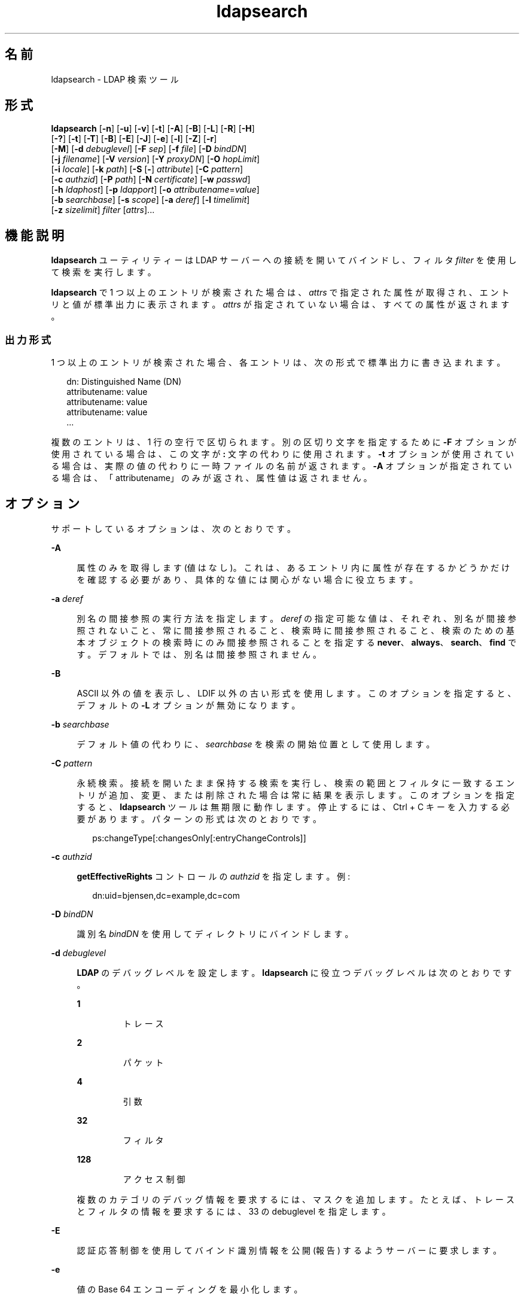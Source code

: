 '\" te
.\" Copyright © 1990, Regents of the University of Michigan. All Rights Reserved.
.\" Portions Copyright © 2006, Sun Microsystems, Inc. All Rights Reserved.
.TH ldapsearch 1 "2006 年 1 月 6 日" "SunOS 5.11" "ユーザーコマンド"
.SH 名前
ldapsearch \- LDAP 検索ツール
.SH 形式
.LP
.nf
\fBldapsearch\fR [\fB-n\fR] [\fB-u\fR] [\fB-v\fR] [\fB-t\fR] [\fB-A\fR] [\fB-B\fR] [\fB-L\fR] [\fB-R\fR] [\fB-H\fR] 
     [\fB-?\fR] [\fB-t\fR] [\fB-T\fR] [\fB-B\fR] [\fB-E\fR] [\fB-J\fR] [\fB-e\fR] [\fB-l\fR] [\fB-Z\fR] [\fB-r\fR] 
     [\fB-M\fR] [\fB-d\fR \fIdebuglevel\fR] [\fB-F\fR \fIsep\fR] [\fB-f\fR \fIfile\fR] [\fB-D\fR \fIbindDN\fR] 
     [\fB-j\fR \fIfilename\fR] [\fB-V\fR \fIversion\fR] [\fB-Y\fR \fIproxyDN\fR] [\fB-O\fR \fIhopLimit\fR] 
     [\fB-i\fR \fIlocale\fR] [\fB-k\fR \fIpath\fR] [\fB-S\fR [\fB-\fR] \fIattribute\fR] [\fB-C\fR \fIpattern\fR] 
     [\fB-c\fR \fIauthzid\fR] [\fB-P\fR \fIpath\fR] [\fB-N\fR \fIcertificate\fR] [\fB-w\fR \fIpasswd\fR] 
     [\fB-h\fR \fIldaphost\fR] [\fB-p\fR \fIldapport\fR] [\fB-o\fR \fIattributename\fR=\fIvalue\fR] 
     [\fB-b\fR \fIsearchbase\fR] [\fB-s\fR \fIscope\fR] [\fB-a\fR \fIderef\fR] [\fB-l\fR \fItimelimit\fR] 
     [\fB-z\fR \fIsizelimit\fR] \fIfilter\fR [\fIattrs\fR]...
.fi

.SH 機能説明
.sp
.LP
\fBldapsearch\fR ユーティリティーは LDAP サーバーへの接続を開いてバインドし、フィルタ \fIfilter\fR を使用して検索を実行します。
.sp
.LP
\fBldapsearch\fR で 1 つ以上のエントリが検索された場合は、\fIattrs\fR で指定された属性が取得され、エントリと値が標準出力に表示されます。\fIattrs\fR が指定されていない場合は、すべての属性が返されます。
.SS "出力形式"
.sp
.LP
1 つ以上のエントリが検索された場合、各エントリは、次の形式で標準出力に書き込まれます。
.sp
.in +2
.nf
dn: Distinguished Name (DN)
        attributename: value
        attributename: value
        attributename: value
\&...
.fi
.in -2
.sp

.sp
.LP
複数のエントリは、1 行の空行で区切られます。別の区切り文字を指定するために \fB-F\fR オプションが使用されている場合は、この文字が \fB:\fR 文字の代わりに使用されます。\fB-t\fR オプションが使用されている場合は、実際の値の代わりに一時ファイルの名前が返されます。\fB-A\fR オプションが指定されている場合は、「attributename」のみが返され、属性値は返されません。
.SH オプション
.sp
.LP
サポートしているオプションは、次のとおりです。
.sp
.ne 2
.mk
.na
\fB\fB-A\fR\fR
.ad
.sp .6
.RS 4n
属性のみを取得します (値はなし)。これは、あるエントリ内に属性が存在するかどうかだけを確認する必要があり、具体的な値には関心がない場合に役立ちます。
.RE

.sp
.ne 2
.mk
.na
\fB\fB-a\fR \fIderef\fR\fR
.ad
.sp .6
.RS 4n
別名の間接参照の実行方法を指定します。\fIderef\fR の指定可能な値は、それぞれ、別名が間接参照されないこと、常に間接参照されること、検索時に間接参照されること、検索のための基本オブジェクトの検索時にのみ間接参照されることを指定する \fBnever\fR、\fBalways\fR、\fBsearch\fR、\fBfind\fR です。デフォルトでは、別名は間接参照されません。
.RE

.sp
.ne 2
.mk
.na
\fB\fB-B\fR\fR
.ad
.sp .6
.RS 4n
ASCII 以外の値を表示し、LDIF 以外の古い形式を使用します。このオプションを指定すると、デフォルトの \fB-L\fR オプションが無効になります。 
.RE

.sp
.ne 2
.mk
.na
\fB\fB-b\fR \fIsearchbase\fR\fR
.ad
.sp .6
.RS 4n
デフォルト値の代わりに、\fIsearchbase\fR を検索の開始位置として使用します。
.RE

.sp
.ne 2
.mk
.na
\fB\fB-C\fR \fIpattern\fR\fR
.ad
.sp .6
.RS 4n
永続検索。接続を開いたまま保持する検索を実行し、検索の範囲とフィルタに一致するエントリが追加、変更、または削除された場合は常に結果を表示します。このオプションを指定すると、\fBldapsearch\fR ツールは無期限に動作します。停止するには、Ctrl + C キーを入力する必要があります。パターンの形式は次のとおりです。
.sp
.in +2
.nf
ps:changeType[:changesOnly[:entryChangeControls]]
.fi
.in -2
.sp

.RE

.sp
.ne 2
.mk
.na
\fB\fB-c\fR \fIauthzid\fR\fR
.ad
.sp .6
.RS 4n
\fBgetEffectiveRights\fR コントロールの \fIauthzid\fR を指定します。例: 
.sp
.in +2
.nf
dn:uid=bjensen,dc=example,dc=com
.fi
.in -2
.sp

.RE

.sp
.ne 2
.mk
.na
\fB\fB-D\fR \fIbindDN\fR\fR
.ad
.sp .6
.RS 4n
識別名 \fIbindDN\fR を使用してディレクトリにバインドします。
.RE

.sp
.ne 2
.mk
.na
\fB\fB-d\fR \fIdebuglevel\fR\fR
.ad
.sp .6
.RS 4n
\fBLDAP\fR のデバッグレベルを設定します。\fBldapsearch\fR に役立つデバッグレベルは次のとおりです。 
.sp
.ne 2
.mk
.na
\fB\fB1\fR\fR
.ad
.RS 7n
.rt  
トレース
.RE

.sp
.ne 2
.mk
.na
\fB\fB2\fR\fR
.ad
.RS 7n
.rt  
パケット
.RE

.sp
.ne 2
.mk
.na
\fB\fB4\fR\fR
.ad
.RS 7n
.rt  
引数
.RE

.sp
.ne 2
.mk
.na
\fB\fB32\fR\fR
.ad
.RS 7n
.rt  
フィルタ
.RE

.sp
.ne 2
.mk
.na
\fB\fB128\fR\fR
.ad
.RS 7n
.rt  
アクセス制御
.RE

複数のカテゴリのデバッグ情報を要求するには、マスクを追加します。たとえば、トレースとフィルタの情報を要求するには、33 の debuglevel を指定します。 
.RE

.sp
.ne 2
.mk
.na
\fB\fB-E\fR\fR
.ad
.sp .6
.RS 4n
認証応答制御を使用してバインド識別情報を公開 (報告) するようサーバーに要求します。
.RE

.sp
.ne 2
.mk
.na
\fB\fB-e\fR\fR
.ad
.sp .6
.RS 4n
値の Base 64 エンコーディングを最小化します。
.RE

.sp
.ne 2
.mk
.na
\fB\fB-F\fR \fIsep\fR\fR
.ad
.sp .6
.RS 4n
\fIsep\fR を属性名と値の間のフィールド区切り文字として使用します。このオプションが指定されている場合、\fB-L\fR オプションは無視されます。
.RE

.sp
.ne 2
.mk
.na
\fB\fB-f\fR \fIfile\fR\fR
.ad
.sp .6
.RS 4n
\fIfile\fR から一連の行を読み取り、行ごとに 1 つの \fBLDAP\fR 検索を実行します。この場合、コマンド行で指定された \fIfilter\fR はパターンとして扱われ、最初に検出された \fB%s\fR が \fIfile\fR の行に置き換えられます。\fIfile\fR が 1 つの \fI-\fR 文字である場合は、各行が標準入力から読み取られます。
.RE

.sp
.ne 2
.mk
.na
\fB\fB-G\fR \fIpattern\fR\fR
.ad
.sp .6
.RS 4n
仮想リスト表示。検索ターゲットのインデックスまたは値と、ターゲットの前後に返されるエントリの数によって決定される、すべての結果のうちの一部のみを取得します。このオプションは、サーバー上のソート順序を指定するために、常に \fB-S\fR および \fB-x\fR オプションが必要です。
.RE

.sp
.ne 2
.mk
.na
\fB\fB-?\fR\fR
.ad
.sp .6
.RS 4n
すべてのオプションを簡単に説明した使用法のヘルプテキストを表示します。
.RE

.sp
.ne 2
.mk
.na
\fB\fB-H\fR \fR
.ad
.sp .6
.RS 4n
すべてのオプションを簡単に説明した使用法のヘルプテキストを表示します。
.RE

.sp
.ne 2
.mk
.na
\fB\fB-h\fR \fIldaphost\fR\fR
.ad
.sp .6
.RS 4n
セキュリティー保護された LDAP サーバーが実行されている代替ホストを指定します。
.RE

.sp
.ne 2
.mk
.na
\fB\fB-i\fR \fIlocale\fR\fR
.ad
.sp .6
.RS 4n
コマンド行入力で使用する文字セットを指定します。デフォルトは、\fBLANG\fR 環境変数で指定された文字セットです。このオプションを使用して、指定した文字セットから UTF8 への変換を実行し、それによって \fBLANG\fR 設定をオーバーライドすることもできます。この引数を使用すると、バインド DN、ベース DN、および検索フィルタパターンを指定された文字セットに入力できます。\fBldapsearch\fR ツールは、検索要求を処理する前に、これらの引数からの入力を変換します。たとえば、\fB-i\fR \fBno\fR は、バインド DN、ベース DN、および検索フィルタがノルウェー語で提供されていることを示します。この引数は、コマンド行入力にのみ影響を与えます。検索フィルタを含むファイルを指定した場合 (\fB-f\fR オプションを使用)、\fBldapsearch\fR は、そのファイル内のデータを変換しません。
.RE

.sp
.ne 2
.mk
.na
\fB\fB-j\fR \fIfilename\fR\fR
.ad
.sp .6
.RS 4n
バインド DN 用のパスワードまたは SSL クライアントの鍵データベース用のパスワードを含むファイルを指定します。パスワードを保護するには、このオプションをスクリプトで使用し、セキュリティー保護されたファイルにパスワードを保存します。このオプションは、\fB-w\fR および \fB-W\fR オプションとは相互に排他的です。
.RE

.sp
.ne 2
.mk
.na
\fB\fB-J\fR [:\fIcriticality\fR[:\fIvalue\fR|::\fIb64value\fR|\fIb64value\fR|:\fIfileurl\fR]]\fR
.ad
.sp .6
.RS 4n
criticality はブール値です (デフォルトは \fBfalse\fR)。
.RE

.sp
.ne 2
.mk
.na
\fB\fB-k\fR \fIpath\fR\fR
.ad
.sp .6
.RS 4n
変換ルーチンを含むディレクトリへのパスを指定します。これらのルーチンは、ディレクトリサーバーでデフォルトではサポートされていないロケールを指定したい場合に使用されます。これは NLS のサポート用です。
.RE

.sp
.ne 2
.mk
.na
\fB\fB-L\fR\fR
.ad
.sp .6
.RS 4n
 検索結果を LDIF 形式で表示します。このオプションを指定すると、\fB-B\fR オプションもオンに設定されます。この動作がデフォルトです。 
.RE

.sp
.ne 2
.mk
.na
\fB\fB-l\fR \fItimelimit\fR\fR
.ad
.sp .6
.RS 4n
検索が完了するまで、最大 \fItimelimit\fR 秒待ちます。
.RE

.sp
.ne 2
.mk
.na
\fB\fB-M\fR\fR
.ad
.sp .6
.RS 4n
スマートリフェラルを管理します。これらが操作のターゲットである場合は、リフェラルに従って取得されたエントリではなく、リフェラルを含むエントリを検索します。
.RE

.sp
.ne 2
.mk
.na
\fB\fB-N\fR \fIcertificate\fR\fR
.ad
.sp .6
.RS 4n
証明書に基づくクライアント認証で使用する証明書名を指定します。たとえば、\fB-N\fR \fB“Directory-Cert”\fR と指定します。
.RE

.sp
.ne 2
.mk
.na
\fB\fB-n\fR\fR
.ad
.sp .6
.RS 4n
実行される処理を表示しますが、実際には検索を実行しません。\fB-v\fR および \fB-d\fR と組み合わせるとデバッグに役立ちます。
.RE

.sp
.ne 2
.mk
.na
\fB\fB-O\fR \fIhopLimit\fR\fR
.ad
.sp .6
.RS 4n
変更するエントリの検索中に従うべき参照ホップの最大数を指定します。デフォルトでは、制限はありません。
.RE

.sp
.ne 2
.mk
.na
\fB\fB-o\fR \fIattributename\fR=\fIvalue\fR\fR
.ad
.sp .6
.RS 4n
SASL メカニズムや、セキュリティープロパティーなどのその他のオプションの場合、動作モード、認可 ID、認証 ID などを指定します。
.sp
各種の属性名とそれらの値は次のとおりです。
.sp
.ne 2
.mk
.na
\fB\fBsecProp\fR=\fI“number”\fR\fR
.ad
.RS 24n
.rt  
SASL セキュリティープロパティーの定義用。
.RE

.sp
.ne 2
.mk
.na
\fB\fBrealm\fR=\fI“value”\fR\fR
.ad
.RS 24n
.rt  
SASL レルムを指定します (デフォルトは \fBrealm=none\fR)。
.RE

.sp
.ne 2
.mk
.na
\fB\fBauthzid\fR=\fI“value”\fR\fR
.ad
.RS 24n
.rt  
SASL バインドの認可 ID 名を指定します。
.RE

.sp
.ne 2
.mk
.na
\fB\fBauthid\fR=\fI“value”\fR\fR
.ad
.RS 24n
.rt  
SASL バインドの認証 ID を指定します。
.RE

.sp
.ne 2
.mk
.na
\fB\fBmech\fR=\fI“value”\fR\fR
.ad
.RS 24n
.rt  
さまざまな SASL メカニズムを指定します。
.RE

.RE

.sp
.ne 2
.mk
.na
\fB\fB-P\fR \fIpath\fR\fR
.ad
.sp .6
.RS 4n
クライアントの証明書データベースのパスとファイル名を指定します。例: 
.sp
.in +2
.nf
-P /home/uid/.netscape/cert7.db
.fi
.in -2
.sp

このコマンドをディレクトリサーバーと同じホスト上で使用している場合は、そのサーバーの独自の証明書データベースを使用できます。例: 
.sp
.in +2
.nf
-P \fIinstallDir\fR/lapd-serverID/alias/cert7.db
.fi
.in -2
.sp

サーバー認証のみを指定するには、\fB-P\fR オプションだけを使用します。
.RE

.sp
.ne 2
.mk
.na
\fB\fB-p\fR \fIldapport\fR\fR
.ad
.sp .6
.RS 4n
セキュリティー保護された LDAP サーバーが待機している代替 TCP ポートを指定します。
.RE

.sp
.ne 2
.mk
.na
\fB\fB-R\fR\fR
.ad
.sp .6
.RS 4n
検索中に、返されたリフェラルに自動的には従いません。
.RE

.sp
.ne 2
.mk
.na
\fB\fB-r\fR\fR
.ad
.sp .6
.RS 4n
\fBldapsearch\fR コマンドの出力を古い形式で表示します。
.RE

.sp
.ne 2
.mk
.na
\fB\fB-S\fR [-]\fIattribute\fR\fR
.ad
.sp .6
.RS 4n
検索によって返されたエントリをソートするための属性を指定します。ソート条件は、属性の値に関してアルファベット順、または \fB-attribute\fR の形式を指定した場合は逆アルファベット順です。ソートをより詳細に指定するために複数の \fB-S\fR オプションを指定できます。例:
.sp
.in +2
.nf
-S sn -S \fIgivenname\fR
.fi
.in -2
.sp

デフォルトでは、エントリはソートされません。サーバー側のソートを実行するには、\fB-x\fR オプションを使用します。
.RE

.sp
.ne 2
.mk
.na
\fB\fB-s\fR \fIscope\fR\fR
.ad
.sp .6
.RS 4n
検索の範囲を指定します。\fIscope\fR の指定可能な値は、それぞれ、基本オブジェクト、1 レベル、またはサブツリーの検索を指定する \fBbase\fR、\fBone\fR、\fBsub\fR です。デフォルトは \fBsub\fR です。 
.RE

.sp
.ne 2
.mk
.na
\fB\fB-T\fR \fR
.ad
.sp .6
.RS 4n
個々の属性値内で行ブレークが使用されないように、検索結果の出力を書式設定します。
.RE

.sp
.ne 2
.mk
.na
\fB\fB-t\fR\fR
.ad
.sp .6
.RS 4n
取得された値を一連の一時ファイルに書き込みます。これは、jpegPhoto やオーディオなどの ASCII 以外の値を処理する場合に役立ちます。
.RE

.sp
.ne 2
.mk
.na
\fB\fB-U\fR\fR
.ad
.sp .6
.RS 4n
URL 形式 (\fB-t\fR オプションでのみ有効)。一時ファイルの出力を使用している場合、このツールの標準出力には、属性の値の代わりにファイルの URL が含まれます。例: 
.sp
.in +2
.nf
jpegPhoto:< file:/tmp/ldapsearch-jpegPhoto-YzaOMh
.fi
.in -2
.sp

.RE

.sp
.ne 2
.mk
.na
\fB\fB-u\fR\fR
.ad
.sp .6
.RS 4n
出力にわかりやすい形式の識別名 (DN) を含めます。
.RE

.sp
.ne 2
.mk
.na
\fB\fB-V\fR \fIversion\fR\fR
.ad
.sp .6
.RS 4n
削除操作に使用される LDAP プロトコルのバージョン番号 (2 または 3 のどちらか) を指定します。LDAP v3 がデフォルトです。v3 をサポートしていないサーバーに接続しているときは、LDAP v2 を指定します。
.RE

.sp
.ne 2
.mk
.na
\fB\fB-v\fR\fR
.ad
.sp .6
.RS 4n
冗長モードで動作し、診断が標準出力に書き込まれるようにします。
.RE

.sp
.ne 2
.mk
.na
\fB\fB-W\fR \fIpassword\fR\fR
.ad
.sp .6
.RS 4n
\fB-P\fR オプションで指定されたクライアントの鍵データベースのパスワードを指定します。このオプションは、証明書に基づくクライアント認証では必須です。コマンド行で \fIpassword\fR を指定すると、システム上のほかのユーザーが \fBps\fR コマンドを使用してそのパスワードを表示できるため、セキュリティーの問題が発生します。ファイルからパスワードを指定するには、代わりに \fB-j\fR を使用します。このオプションは、\fB-j\fR とは相互に排他的です。
.RE

.sp
.ne 2
.mk
.na
\fB\fB-w\fR \fIpasswd\fR\fR
.ad
.sp .6
.RS 4n
ディレクトリへの認証のパスワードとして \fIpasswd\fR を使用します。認証に使用されるパスワードを指定するために \fB-w\fR \fIpasswd\fR を使用すると、システムのほかのユーザーが \fBps\fR コマンドを使用して、スクリプトファイルまたはシェルの履歴でそのパスワードを表示できるようになります。このオプションを指定せずに \fBldapsearch\fR コマンドを使用した場合、このコマンドはパスワードの入力を求め、それを標準入力から読み取ります。\fB-w\fR オプションを指定せずに使用されると、パスワードがほかのユーザーに表示されなくなります。
.RE

.sp
.ne 2
.mk
.na
\fB\fB-x\fR\fR
.ad
.sp .6
.RS 4n
検索結果を、クライアント上で実行されている \fBldapsearch\fR コマンドによってではなく、サーバー上でソートされるように指定するには、\fB-S\fR オプションとともに使用します。これは、国際的な検索のように、マッチングルールに従ってソートしたい場合に役立ちます。サーバー上のソートがサポートされている場合は、通常、クライアント上のソートより高速です。
.RE

.sp
.ne 2
.mk
.na
\fB\fB-Y\fR \fIproxyDN\fR\fR
.ad
.sp .6
.RS 4n
変更操作で使用するプロキシ DN (プロキシ設定された認可 ID) を、通常はシェルの二重引用符 (" ") 内に指定します。
.RE

.sp
.ne 2
.mk
.na
\fB\fB-Z\fR\fR
.ad
.sp .6
.RS 4n
証明書に基づくクライアント認証を提供するために SSL を使用することを指定します。このオプションには、\fB-N\fR と SSL パスワード、および証明書と鍵データベースを識別するためにに必要なその他のすべての SSL オプションが必要です。
.RE

.sp
.ne 2
.mk
.na
\fB\fB-z\fR \fIsizelimit\fR\fR
.ad
.sp .6
.RS 4n
検索が完了するまで、最大 \fIsizelimit\fR エントリを取得します。
.RE

.SH 使用例
.LP
\fB例 1 \fRサブツリーの検索の実行
.sp
.LP
次のコマンドは、「mark smith」の commonName を持つエントリに対する (デフォルト検索ベースを使用した) サブツリーの検索を実行します。commonName 値と telephoneNumber 値が取得されて標準出力に表示されます。この出力を古い形式で表示するには、\fB-r\fR オプションを使用します。

.sp
.in +2
.nf
example% ldapsearch "cn=mark smith" cn telephoneNumber
.fi
.in -2
.sp

.sp
.LP
出力は次のようになります。

.sp
.in +2
.nf
dn: Mark D Smith, ou=Sales, ou=Atlanta, ou=People, o=XYZ, c=US
cn: Mark Smith
cn: Mark David Smith
cn: Mark D Smith 1
cn: Mark D Smith
telephoneNumber: +1 123 456-7890

dn: Mark C Smith, ou=Distribution, ou=Atlanta, ou=People, o=XYZ, c=US
cn: Mark Smith
cn: Mark C Smith 1
cn: Mark C Smith
telephoneNumber: +1 123 456-9999
.fi
.in -2
.sp

.LP
\fB例 2 \fRデフォルト検索ベースを使用したサブツリーの検索の実行
.sp
.LP
次のコマンドは、\fBmcs\fR のユーザー ID を持つエントリに対するデフォルト検索ベースを使用した \fB-r\fR オプションによるサブツリーの検索を実行して、古い形式で表示します。各エントリのわかりやすい形式の DN がその DN 自体を含む行のあとに出力され、\fBjpegPhoto\fR 値と \fBaudio\fR 値が取得されて一時ファイルに書き込まれます。

.sp
.in +2
.nf
ldapsearch -r -u -t "uid=mcs" -r jpegPhoto audio
.fi
.in -2
.sp

.sp
.LP
要求された各属性の 1 つ値を持つ 1 つのエントリが検索された場合、出力は次のようになります。

.sp
.in +2
.nf
cn=Mark C Smith, ou=Distribution, ou=Atlanta, ou=People, o=XYZ, c=US
Mark C Smith, Distribution, Atlanta, People, XYZ, US
audio=/tmp/ldapsearch-audio-a19924
jpegPhoto=/tmp/ldapsearch-jpegPhoto-a19924
.fi
.in -2
.sp

.LP
\fB例 3 \fR1 レベルの検索の実行
.sp
.LP
次のコマンドは、organizationName が XY で始まるすべての組織に対する c=US レベルでの 1 レベルの検索を実行します。

.sp
.in +2
.nf
example% ldapsearch -s one -b "c=US" "o=XY*" o description
.fi
.in -2
.sp

.sp
.LP
\fBorganizationName\fR と \fBdescription\fR の属性値が取得されて標準出力に表示され、次のような出力が生成されます。

.sp
.in +2
.nf
dn: o=XYZ    c=US
     o: XYZ
     description: XYZ Corporation

     dn: o="XY Trading Company", c=US
     o: XY Trading Company
     description: Import and export specialists

     dn: o=XYInternational, c=US
     o: XYInternational
     o: XYI
     o: XY International
.fi
.in -2
.sp

.LP
\fB例 4 \fRIPv6 サーバー上でのサブツリーの検索の実行
.sp
.LP
次のコマンドは、IPv6 (つまり、\fB-h\fR) サーバー上での \fBmcs\fR のユーザー ID を持つエントリに対するデフォルト検索ベースを使用したサブツリーの検索を実行します。

.sp
.in +2
.nf
example% ldapsearch -u -h '['fec0::111:a00:20ff:fea3:edcf']' \e
              -t "uid=mcs" jpegPhoto audio
.fi
.in -2
.sp

.SH 終了ステータス
.sp
.LP
次の終了ステータスが返されます。
.sp
.ne 2
.mk
.na
\fB\fB0\fR\fR
.ad
.RS 6n
.rt  
正常終了。 
.RE

.sp
.ne 2
.mk
.na
\fB>\fB0\fR\fR
.ad
.RS 6n
.rt  
エラーが発生した。診断メッセージが標準エラー出力に書き込まれます。
.RE

.SH 属性
.sp
.LP
属性についての詳細は、\fBattributes\fR(5) を参照してください。
.sp

.sp
.TS
tab() box;
cw(2.75i) |cw(2.75i) 
lw(2.75i) |lw(2.75i) 
.
属性タイプ属性値
_
使用条件system/core-os
インタフェースの安定性確実
.TE

.SH 関連項目
.sp
.LP
\fBldapadd\fR(1), \fBldapdelete\fR(1), \fBldapmodify\fR(1), \fBldapmodrdn\fR(1), \fBattributes\fR(5)
